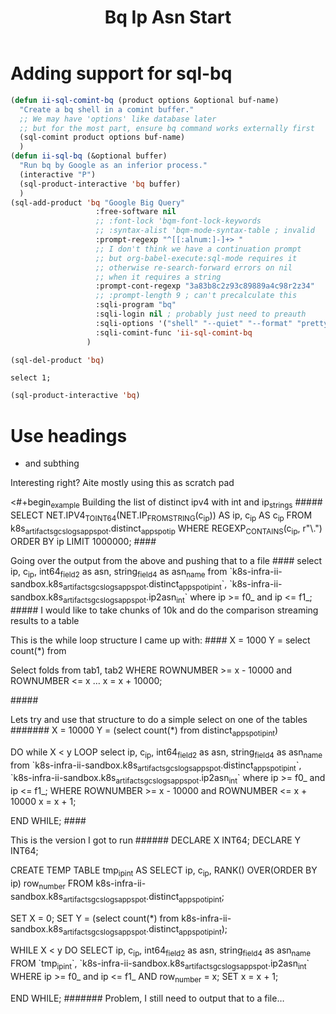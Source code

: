 #+TITLE: Bq Ip Asn Start
* Adding support for sql-bq
#+begin_src emacs-lisp :results silent
(defun ii-sql-comint-bq (product options &optional buf-name)
  "Create a bq shell in a comint buffer."
  ;; We may have 'options' like database later
  ;; but for the most part, ensure bq command works externally first
  (sql-comint product options buf-name)
  )
(defun ii-sql-bq (&optional buffer)
  "Run bq by Google as an inferior process."
  (interactive "P")
  (sql-product-interactive 'bq buffer)
  )
(sql-add-product 'bq "Google Big Query"
                   :free-software nil
                   ;; :font-lock 'bqm-font-lock-keywords
                   ;; :syntax-alist 'bqm-mode-syntax-table ; invalid
                   :prompt-regexp "^[[:alnum:]-]+> "
                   ;; I don't think we have a continuation prompt
                   ;; but org-babel-execute:sql-mode requires it
                   ;; otherwise re-search-forward errors on nil
                   ;; when it requires a string
                   :prompt-cont-regexp "3a83b8c2z93c89889a4c98r2z34"
                   ;; :prompt-length 9 ; can't precalculate this
                   :sqli-program "bq"
                   :sqli-login nil ; probably just need to preauth
                   :sqli-options '("shell" "--quiet" "--format" "pretty")
                   :sqli-comint-func 'ii-sql-comint-bq
                 )
#+end_src

#+begin_src emacs-lisp :results silent
(sql-del-product 'bq)
#+end_src

#+begin_src sql-mode :product bq
select 1;
#+end_src

#+RESULTS:
#+begin_SRC example
+-----+
| f0_ |
+-----+
|   1 |
+-----+
#+end_SRC

#+begin_src emacs-lisp
(sql-product-interactive 'bq)
#+end_src

#+RESULTS:
#+begin_src emacs-lisp
#<window 66 on *SQL: bq:none*>
#+end_src

* Use headings
- and subthing
Interesting right?
Aite mostly using this as scratch pad

<#+begin_example
Building the list of distinct ipv4 with int and ip_strings
#####
SELECT
  NET.IPV4_TO_INT64(NET.IP_FROM_STRING(c_ip)) AS ip,
  c_ip AS c_ip
FROM
  k8s_artifacts_gcslogs_appspot.distinct_appspot_ip
WHERE
  REGEXP_CONTAINS(c_ip, r"\.")
ORDER BY
  ip
LIMIT
  1000000;
####

Going over the output from the above and pushing that to a file
####
select ip,
c_ip,
int64_field_2 as asn,
string_field_4 as asn_name
from `k8s-infra-ii-sandbox.k8s_artifacts_gcslogs_appspot.distinct_appspot_ip_int`,
`k8s-infra-ii-sandbox.k8s_artifacts_gcslogs_appspot.ip2asn_int`
where
ip >= f0_ and ip <= f1_;
#####
I would like to take chunks of 10k and do the comparison streaming results to a table


This is the while loop structure I came up with:
####
X = 1000
Y = select count(*) from

  Select folds from tab1, tab2
WHERE ROWNUMBER >= x - 10000 and ROWNUMBER <= x ...
x = x + 10000;

#####

Lets try and use that structure to do a simple select on one of the tables
#######
X = 10000
Y = (select count(*) from distinct_appspot_ip_int)

DO while X < y LOOP
select ip,
c_ip,
int64_field_2 as asn,
string_field_4 as asn_name
from `k8s-infra-ii-sandbox.k8s_artifacts_gcslogs_appspot.distinct_appspot_ip_int`,
`k8s-infra-ii-sandbox.k8s_artifacts_gcslogs_appspot.ip2asn_int`
where
ip >= f0_ and ip <= f1_;
WHERE ROWNUMBER >= x - 10000 and ROWNUMBER <= x + 10000
x = x + 1;

END WHILE;
####

This is the version I got to run
######
DECLARE X INT64;
DECLARE Y INT64;

CREATE TEMP TABLE tmp_ip_int AS
SELECT ip,
       c_ip,
       RANK() OVER(ORDER BY ip) row_number
    FROM k8s-infra-ii-sandbox.k8s_artifacts_gcslogs_appspot.distinct_appspot_ip_int;

SET X = 0;
SET Y = (select count(*) from k8s-infra-ii-sandbox.k8s_artifacts_gcslogs_appspot.distinct_appspot_ip_int);

WHILE X < y DO
SELECT  ip,
c_ip,
int64_field_2 as asn,
string_field_4 as asn_name
FROM `tmp_ip_int`,
`k8s-infra-ii-sandbox.k8s_artifacts_gcslogs_appspot.ip2asn_int`
WHERE
ip >= f0_ and ip <= f1_
AND row_number = x;
SET x = x + 1;

END WHILE;
#######
Problem, I still need to output that to a file...



#+end_example
